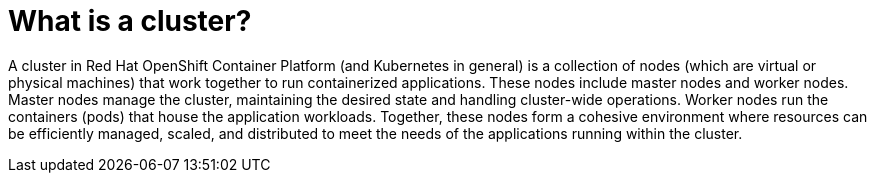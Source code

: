 // Module included in the following assemblies:
// * understanding-networking.adoc


[id="nw-ne-openshift-nodes_{context}"]
= What is a cluster?

A cluster in Red Hat OpenShift Container Platform (and Kubernetes in general) is a collection of nodes (which are virtual or physical machines) that work together to run containerized applications. These nodes include master nodes and worker nodes. Master nodes manage the cluster, maintaining the desired state and handling cluster-wide operations. Worker nodes run the containers (pods) that house the application workloads. Together, these nodes form a cohesive environment where resources can be efficiently managed, scaled, and distributed to meet the needs of the applications running within the cluster.